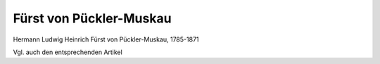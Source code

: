 Fürst von Pückler-Muskau
========================

.. image:: FPueck1-small.jpg
   :alt:

Hermann Ludwig Heinrich Fürst von Pückler-Muskau, 1785-1871

.. rst-class:: source

  (Stahlstich, in: Deutsches Taschenbuch auf das Jahr 1837. Hg. von Karl Büchner. Berlin: Duncker u. Humblot 1837.)

Vgl. auch den entsprechenden Artikel
